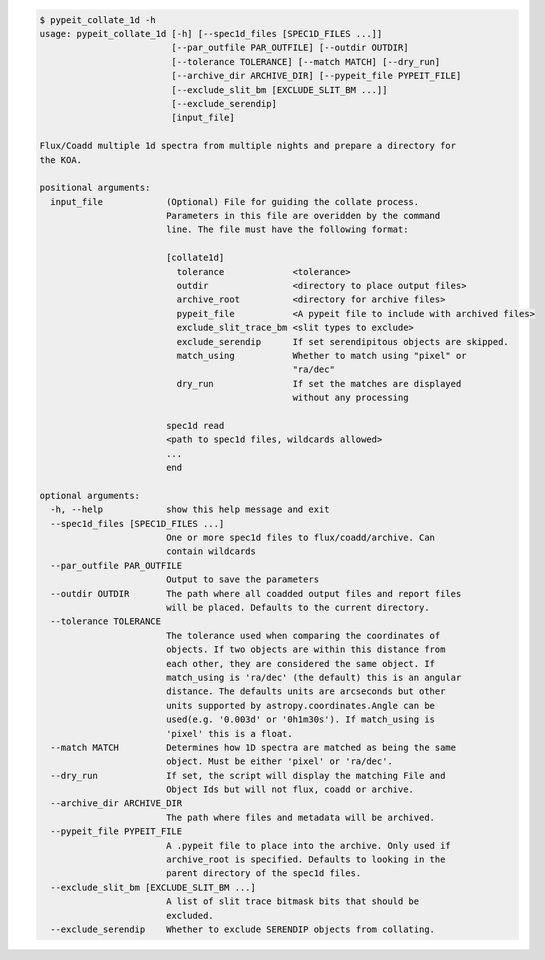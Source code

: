 .. code-block:: console

    $ pypeit_collate_1d -h
    usage: pypeit_collate_1d [-h] [--spec1d_files [SPEC1D_FILES ...]]
                             [--par_outfile PAR_OUTFILE] [--outdir OUTDIR]
                             [--tolerance TOLERANCE] [--match MATCH] [--dry_run]
                             [--archive_dir ARCHIVE_DIR] [--pypeit_file PYPEIT_FILE]
                             [--exclude_slit_bm [EXCLUDE_SLIT_BM ...]]
                             [--exclude_serendip]
                             [input_file]
    
    Flux/Coadd multiple 1d spectra from multiple nights and prepare a directory for
    the KOA.
    
    positional arguments:
      input_file            (Optional) File for guiding the collate process.
                            Parameters in this file are overidden by the command
                            line. The file must have the following format:
                             
                            [collate1d]
                              tolerance             <tolerance>
                              outdir                <directory to place output files>
                              archive_root          <directory for archive files>
                              pypeit_file           <A pypeit file to include with archived files>
                              exclude_slit_trace_bm <slit types to exclude>
                              exclude_serendip      If set serendipitous objects are skipped.
                              match_using           Whether to match using "pixel" or
                                                    "ra/dec"
                              dry_run               If set the matches are displayed
                                                    without any processing
                             
                            spec1d read
                            <path to spec1d files, wildcards allowed>
                            ...
                            end
    
    optional arguments:
      -h, --help            show this help message and exit
      --spec1d_files [SPEC1D_FILES ...]
                            One or more spec1d files to flux/coadd/archive. Can
                            contain wildcards
      --par_outfile PAR_OUTFILE
                            Output to save the parameters
      --outdir OUTDIR       The path where all coadded output files and report files
                            will be placed. Defaults to the current directory.
      --tolerance TOLERANCE
                            The tolerance used when comparing the coordinates of
                            objects. If two objects are within this distance from
                            each other, they are considered the same object. If
                            match_using is 'ra/dec' (the default) this is an angular
                            distance. The defaults units are arcseconds but other
                            units supported by astropy.coordinates.Angle can be
                            used(e.g. '0.003d' or '0h1m30s'). If match_using is
                            'pixel' this is a float.
      --match MATCH         Determines how 1D spectra are matched as being the same
                            object. Must be either 'pixel' or 'ra/dec'.
      --dry_run             If set, the script will display the matching File and
                            Object Ids but will not flux, coadd or archive.
      --archive_dir ARCHIVE_DIR
                            The path where files and metadata will be archived.
      --pypeit_file PYPEIT_FILE
                            A .pypeit file to place into the archive. Only used if
                            archive_root is specified. Defaults to looking in the
                            parent directory of the spec1d files.
      --exclude_slit_bm [EXCLUDE_SLIT_BM ...]
                            A list of slit trace bitmask bits that should be
                            excluded.
      --exclude_serendip    Whether to exclude SERENDIP objects from collating.
    